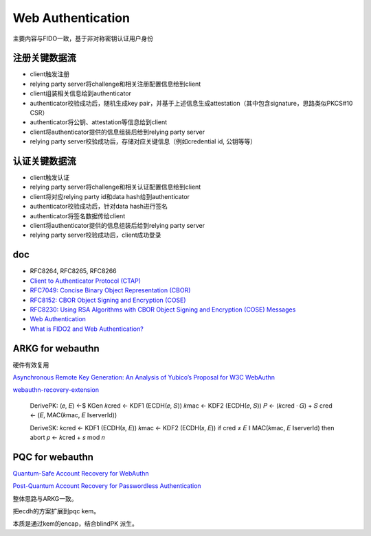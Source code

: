 Web Authentication
########################

主要内容与FIDO一致，基于非对称密钥认证用户身份


注册关键数据流
==========================================================

- client触发注册
- relying party server将challenge和相关注册配置信息给到client
- client组装相关信息给到authenticator
- authenticator校验成功后，随机生成key pair，并基于上述信息生成attestation（其中包含signature，思路类似PKCS#10 CSR）
- authenticator将公钥、attestation等信息给到client
- client将authenticator提供的信息组装后给到relying party server
- relying party server校验成功后，存储对应关键信息（例如credential id, 公钥等等）

.. |register| image:: https://w3c.github.io/webauthn/images/webauthn-registration-flow-01.svg

认证关键数据流
==========================================================

- client触发认证
- relying party server将challenge和相关认证配置信息给到client
- client将对应relying party id和data hash给到authenticator
- authenticator校验成功后，针对data hash进行签名
- authenticator将签名数据传给client
- client将authenticator提供的信息组装后给到relying party server
- relying party server校验成功后，client成功登录

.. |register| image:: https://w3c.github.io/webauthn/images/webauthn-authentication-flow-01.svg

doc
==========================================================

- RFC8264, RFC8265, RFC8266
- `Client to Authenticator Protocol (CTAP) <https://fidoalliance.org/specs/fido-v2.0-id-20180227/fido-client-to-authenticator-protocol-v2.0-id-20180227.html>`_
- `RFC7049: Concise Binary Object Representation (CBOR) <https://tools.ietf.org/html/rfc7049>`_
- `RFC8152: CBOR Object Signing and Encryption (COSE) <https://tools.ietf.org/html/rfc8152>`_
- `RFC8230: Using RSA Algorithms with CBOR Object Signing and Encryption (COSE) Messages <https://tools.ietf.org/html/rfc8230>`_
- `Web Authentication <https://w3c.github.io/webauthn/>`_
- `What is FIDO2 and Web Authentication? <https://developers.yubico.com/WebAuthn/>`_


ARKG for webauthn
==========================

硬件有效复用

`Asynchronous Remote Key Generation: An Analysis of Yubico’s Proposal for W3C WebAuthn <https://eprint.iacr.org/2020/1004.pdf>`_

`webauthn-recovery-extension <https://github.com/Yubico/webauthn-recovery-extension>`_

    DerivePK:
    (𝑒, 𝐸) ←$ KGen
    𝑘cred ← KDF1 (ECDH(𝑒, 𝑆))
    𝑘mac ← KDF2 (ECDH(𝑒, 𝑆))
    𝑃 ← (𝑘cred · 𝐺) + 𝑆
    cred ← (𝐸, MAC(𝑘mac, 𝐸 ∥serverId))

    DeriveSK:
    𝑘cred ← KDF1 (ECDH(𝑠, 𝐸))
    𝑘mac ← KDF2 (ECDH(𝑠, 𝐸))
    if cred ≠ 𝐸 ∥ MAC(𝑘mac, 𝐸 ∥serverId) then abort
    𝑝 ← 𝑘cred + 𝑠 mod 𝑛

PQC for webauthn
===================

`Quantum-Safe Account Recovery for WebAuthn <https://eprint.iacr.org/2024/678.pdf>`_

`Post-Quantum Account Recovery for Passwordless Authentication <https://uwspace.uwaterloo.ca/items/d1f73f71-e3b2-438c-b261-11632becdbb2>`_

整体思路与ARKG一致。

把ecdh的方案扩展到pqc kem。

本质是通过kem的encap，结合blindPK 派生。
